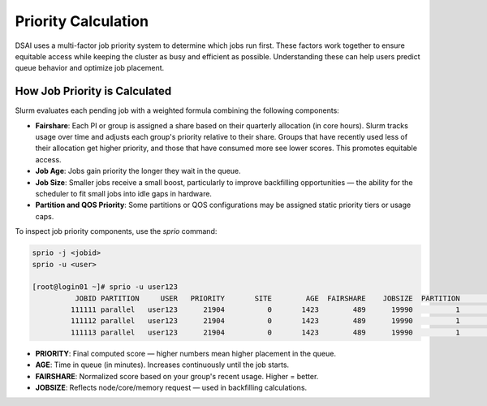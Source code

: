 Priority Calculation
##############################

DSAI uses a multi-factor job priority system to determine which jobs run first. These factors work together to ensure equitable access while keeping the cluster as busy and efficient as possible. Understanding these can help users predict queue behavior and optimize job placement.

How Job Priority is Calculated
==============================

Slurm evaluates each pending job with a weighted formula combining the following components:

- **Fairshare**: Each PI or group is assigned a share based on their quarterly allocation (in core hours). Slurm tracks usage over time and adjusts each group's priority relative to their share. Groups that have recently used less of their allocation get higher priority, and those that have consumed more see lower scores. This promotes equitable access.
- **Job Age**: Jobs gain priority the longer they wait in the queue.
- **Job Size**: Smaller jobs receive a small boost, particularly to improve backfilling opportunities — the ability for the scheduler to fit small jobs into idle gaps in hardware.
- **Partition and QOS Priority**: Some partitions or QOS configurations may be assigned static priority tiers or usage caps.

To inspect job priority components, use the `sprio` command:

.. code-block:: bash

   sprio -j <jobid>
   sprio -u <user>

   [root@login01 ~]# sprio -u user123
             JOBID PARTITION     USER   PRIORITY       SITE        AGE  FAIRSHARE    JOBSIZE  PARTITION        QOS
            111111 parallel   user123      21904          0       1423        489      19990          1          0
            111112 parallel   user123      21904          0       1423        489      19990          1          0
            111113 parallel   user123      21904          0       1423        489      19990          1          0

- **PRIORITY**: Final computed score — higher numbers mean higher placement in the queue.
- **AGE**: Time in queue (in minutes). Increases continuously until the job starts.
- **FAIRSHARE**: Normalized score based on your group's recent usage. Higher = better.
- **JOBSIZE**: Reflects node/core/memory request — used in backfilling calculations.